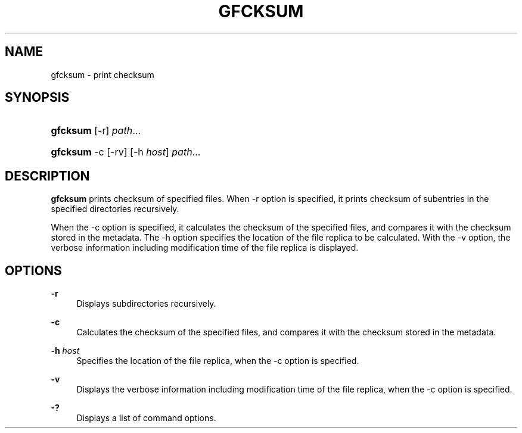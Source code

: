 '\" t
.\"     Title: gfcksum
.\"    Author: [FIXME: author] [see http://docbook.sf.net/el/author]
.\" Generator: DocBook XSL Stylesheets v1.76.1 <http://docbook.sf.net/>
.\"      Date: 3 Mar 2014
.\"    Manual: Gfarm
.\"    Source: Gfarm
.\"  Language: English
.\"
.TH "GFCKSUM" "1" "3 Mar 2014" "Gfarm" "Gfarm"
.\" -----------------------------------------------------------------
.\" * Define some portability stuff
.\" -----------------------------------------------------------------
.\" ~~~~~~~~~~~~~~~~~~~~~~~~~~~~~~~~~~~~~~~~~~~~~~~~~~~~~~~~~~~~~~~~~
.\" http://bugs.debian.org/507673
.\" http://lists.gnu.org/archive/html/groff/2009-02/msg00013.html
.\" ~~~~~~~~~~~~~~~~~~~~~~~~~~~~~~~~~~~~~~~~~~~~~~~~~~~~~~~~~~~~~~~~~
.ie \n(.g .ds Aq \(aq
.el       .ds Aq '
.\" -----------------------------------------------------------------
.\" * set default formatting
.\" -----------------------------------------------------------------
.\" disable hyphenation
.nh
.\" disable justification (adjust text to left margin only)
.ad l
.\" -----------------------------------------------------------------
.\" * MAIN CONTENT STARTS HERE *
.\" -----------------------------------------------------------------
.SH "NAME"
gfcksum \- print checksum
.SH "SYNOPSIS"
.HP \w'\fBgfcksum\fR\ 'u
\fBgfcksum\fR [\-r] \fIpath\fR...
.HP \w'\fBgfcksum\fR\ 'u
\fBgfcksum\fR \-c [\-rv] [\-h\ \fIhost\fR] \fIpath\fR...
.SH "DESCRIPTION"
.PP

\fBgfcksum\fR
prints checksum of specified files\&. When \-r option is specified, it prints checksum of subentries in the specified directories recursively\&.
.PP
When the \-c option is specified, it calculates the checksum of the specified files, and compares it with the checksum stored in the metadata\&. The \-h option specifies the location of the file replica to be calculated\&. With the \-v option, the verbose information including modification time of the file replica is displayed\&.
.SH "OPTIONS"
.PP
\fB\-r\fR
.RS 4
Displays subdirectories recursively\&.
.RE
.PP
\fB\-c\fR
.RS 4
Calculates the checksum of the specified files, and compares it with the checksum stored in the metadata\&.
.RE
.PP
\fB\-h\fR \fIhost\fR
.RS 4
Specifies the location of the file replica, when the \-c option is specified\&.
.RE
.PP
\fB\-v\fR
.RS 4
Displays the verbose information including modification time of the file replica, when the \-c option is specified\&.
.RE
.PP
\fB\-?\fR
.RS 4
Displays a list of command options\&.
.RE

